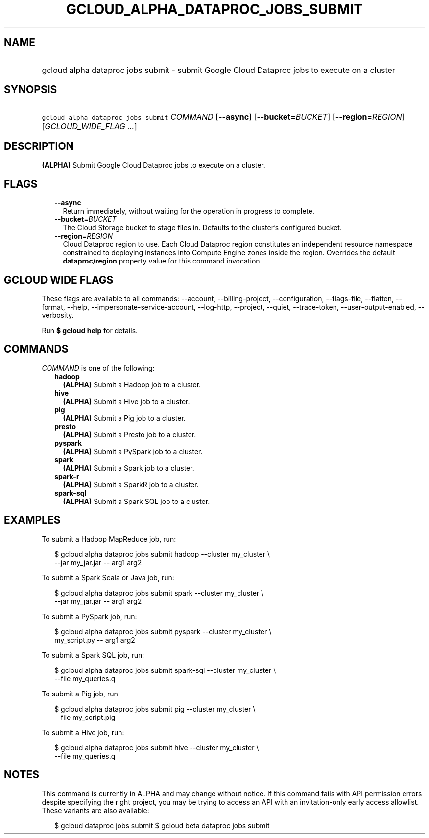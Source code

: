 
.TH "GCLOUD_ALPHA_DATAPROC_JOBS_SUBMIT" 1



.SH "NAME"
.HP
gcloud alpha dataproc jobs submit \- submit Google Cloud Dataproc jobs to execute on a cluster



.SH "SYNOPSIS"
.HP
\f5gcloud alpha dataproc jobs submit\fR \fICOMMAND\fR [\fB\-\-async\fR] [\fB\-\-bucket\fR=\fIBUCKET\fR] [\fB\-\-region\fR=\fIREGION\fR] [\fIGCLOUD_WIDE_FLAG\ ...\fR]



.SH "DESCRIPTION"

\fB(ALPHA)\fR Submit Google Cloud Dataproc jobs to execute on a cluster.



.SH "FLAGS"

.RS 2m
.TP 2m
\fB\-\-async\fR
Return immediately, without waiting for the operation in progress to complete.

.TP 2m
\fB\-\-bucket\fR=\fIBUCKET\fR
The Cloud Storage bucket to stage files in. Defaults to the cluster's configured
bucket.

.TP 2m
\fB\-\-region\fR=\fIREGION\fR
Cloud Dataproc region to use. Each Cloud Dataproc region constitutes an
independent resource namespace constrained to deploying instances into Compute
Engine zones inside the region. Overrides the default \fBdataproc/region\fR
property value for this command invocation.


.RE
.sp

.SH "GCLOUD WIDE FLAGS"

These flags are available to all commands: \-\-account, \-\-billing\-project,
\-\-configuration, \-\-flags\-file, \-\-flatten, \-\-format, \-\-help,
\-\-impersonate\-service\-account, \-\-log\-http, \-\-project, \-\-quiet,
\-\-trace\-token, \-\-user\-output\-enabled, \-\-verbosity.

Run \fB$ gcloud help\fR for details.



.SH "COMMANDS"

\f5\fICOMMAND\fR\fR is one of the following:

.RS 2m
.TP 2m
\fBhadoop\fR
\fB(ALPHA)\fR Submit a Hadoop job to a cluster.

.TP 2m
\fBhive\fR
\fB(ALPHA)\fR Submit a Hive job to a cluster.

.TP 2m
\fBpig\fR
\fB(ALPHA)\fR Submit a Pig job to a cluster.

.TP 2m
\fBpresto\fR
\fB(ALPHA)\fR Submit a Presto job to a cluster.

.TP 2m
\fBpyspark\fR
\fB(ALPHA)\fR Submit a PySpark job to a cluster.

.TP 2m
\fBspark\fR
\fB(ALPHA)\fR Submit a Spark job to a cluster.

.TP 2m
\fBspark\-r\fR
\fB(ALPHA)\fR Submit a SparkR job to a cluster.

.TP 2m
\fBspark\-sql\fR
\fB(ALPHA)\fR Submit a Spark SQL job to a cluster.


.RE
.sp

.SH "EXAMPLES"

To submit a Hadoop MapReduce job, run:

.RS 2m
$ gcloud alpha dataproc jobs submit hadoop \-\-cluster my_cluster \e
    \-\-jar my_jar.jar \-\- arg1 arg2
.RE

To submit a Spark Scala or Java job, run:

.RS 2m
$ gcloud alpha dataproc jobs submit spark \-\-cluster my_cluster \e
    \-\-jar my_jar.jar \-\- arg1 arg2
.RE

To submit a PySpark job, run:

.RS 2m
$ gcloud alpha dataproc jobs submit pyspark \-\-cluster my_cluster \e
    my_script.py \-\- arg1 arg2
.RE

To submit a Spark SQL job, run:

.RS 2m
$ gcloud alpha dataproc jobs submit spark\-sql \-\-cluster my_cluster \e
    \-\-file my_queries.q
.RE

To submit a Pig job, run:

.RS 2m
$ gcloud alpha dataproc jobs submit pig \-\-cluster my_cluster \e
    \-\-file my_script.pig
.RE

To submit a Hive job, run:

.RS 2m
$ gcloud alpha dataproc jobs submit hive \-\-cluster my_cluster \e
    \-\-file my_queries.q
.RE



.SH "NOTES"

This command is currently in ALPHA and may change without notice. If this
command fails with API permission errors despite specifying the right project,
you may be trying to access an API with an invitation\-only early access
allowlist. These variants are also available:

.RS 2m
$ gcloud dataproc jobs submit
$ gcloud beta dataproc jobs submit
.RE


